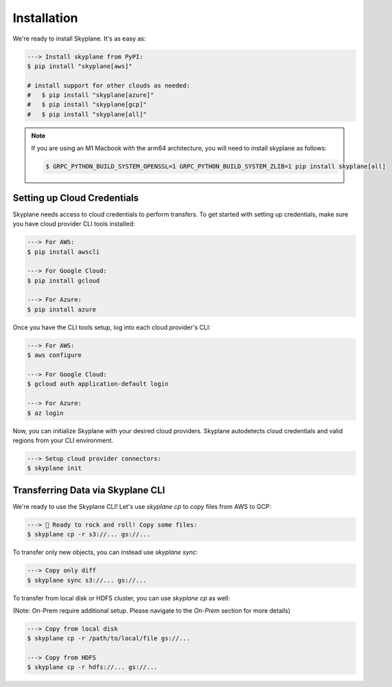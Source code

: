 ***************
Installation
***************

We're ready to install Skyplane. It's as easy as:

.. code-block:: bash

   ---> Install skyplane from PyPI:
   $ pip install "skyplane[aws]"

   # install support for other clouds as needed:
   #   $ pip install "skyplane[azure]"
   #   $ pip install "skyplane[gcp]"
   #   $ pip install "skyplane[all]"

.. dropdown for M1 Macbook users
.. note::

   If you are using an M1 Macbook with the arm64 architecture, you will need to install skyplane as follows:

   .. code-block:: bash

      $ GRPC_PYTHON_BUILD_SYSTEM_OPENSSL=1 GRPC_PYTHON_BUILD_SYSTEM_ZLIB=1 pip install skyplane[all]

Setting up Cloud Credentials
-----------------------------
Skyplane needs access to cloud credentials to perform transfers. To get started with setting up credentials, make sure you have cloud provider CLI tools installed: 

.. code-block:: bash

   ---> For AWS:
   $ pip install awscli

   ---> For Google Cloud:
   $ pip install gcloud

   ---> For Azure:
   $ pip install azure

Once you have the CLI tools setup, log into each cloud provider's CLI: 

.. code-block:: bash

   ---> For AWS:
   $ aws configure

   ---> For Google Cloud:
   $ gcloud auth application-default login

   ---> For Azure:
   $ az login

Now, you can initialize Skyplane with your desired cloud providers. Skyplane autodetects cloud credentials and valid regions from your CLI environment.

.. code-block:: bash
   
   ---> Setup cloud provider connectors:
   $ skyplane init


Transferring Data via Skyplane CLI
------------------------------------

We're ready to use the Skyplane CLI! Let's use `skyplane cp` to copy files from AWS to GCP:

.. code-block:: bash

   ---> 🎸 Ready to rock and roll! Copy some files:
   $ skyplane cp -r s3://... gs://...

To transfer only new objects, you can instead use `skyplane sync`: 

.. code-block:: bash

   ---> Copy only diff
   $ skyplane sync s3://... gs://...

To transfer from local disk or HDFS cluster, you can use `skyplane cp` as well:

(Note: On-Prem require additional setup. Please navigate to the `On-Prem` section for more details)

.. code-block:: bash

   ---> Copy from local disk
   $ skyplane cp -r /path/to/local/file gs://...

   ---> Copy from HDFS
   $ skyplane cp -r hdfs://... gs://...
